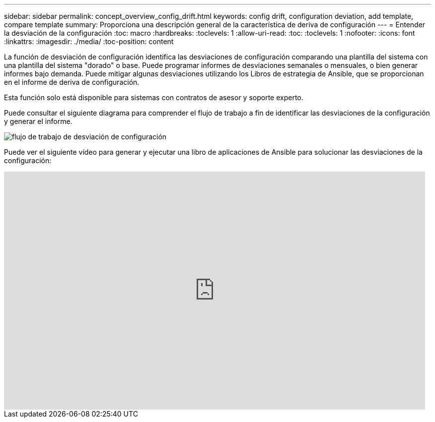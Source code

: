 ---
sidebar: sidebar 
permalink: concept_overview_config_drift.html 
keywords: config drift, configuration deviation, add template, compare template 
summary: Proporciona una descripción general de la característica de deriva de configuración 
---
= Entender la desviación de la configuración
:toc: macro
:hardbreaks:
:toclevels: 1
:allow-uri-read: 
:toc: 
:toclevels: 1
:nofooter: 
:icons: font
:linkattrs: 
:imagesdir: ./media/
:toc-position: content


[role="lead"]
La función de desviación de configuración identifica las desviaciones de configuración comparando una plantilla del sistema con una plantilla del sistema "dorado" o base. Puede programar informes de desviaciones semanales o mensuales, o bien generar informes bajo demanda. Puede mitigar algunas desviaciones utilizando los Libros de estrategia de Ansible, que se proporcionan en el informe de deriva de configuración.

Esta función solo está disponible para sistemas con contratos de asesor y soporte experto.

Puede consultar el siguiente diagrama para comprender el flujo de trabajo a fin de identificar las desviaciones de la configuración y generar el informe.

image:config_drift.png["flujo de trabajo de desviación de configuración"]

Puede ver el siguiente vídeo para generar y ejecutar una libro de aplicaciones de Ansible para solucionar las desviaciones de la configuración:

video::MbkwcZ7xk3Y[youtube,width=848,height=480]